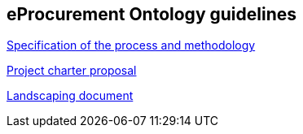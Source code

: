 == *eProcurement Ontology guidelines*

//2017-08-03
xref:epo-home:specification.adoc[Specification of the process and methodology]

//2017-08-03
xref:epo-home:charter.adoc[Project charter proposal]

//2016-09-20
xref:epo-home:landscaping.adoc[Landscaping document]
